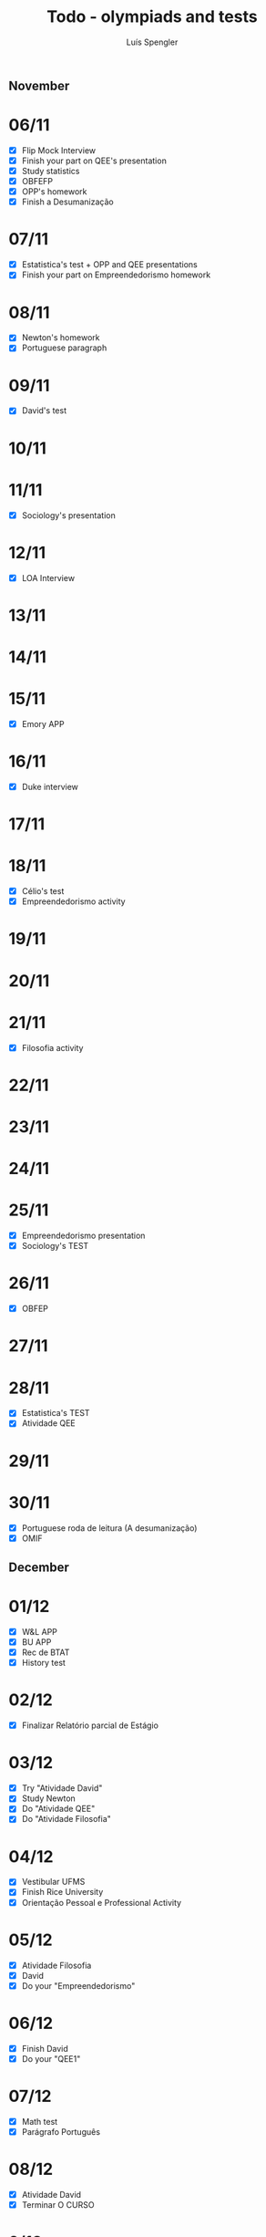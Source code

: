 #+REVEAL_ROOT: https://cdn.jsdelivr.net/npm/reveal.js
#+REVEAL_REVEAL_JS_VERSION: 4
#+REVEAL_TRANS: linear
#+REVEAL_THEME: moon
#+OPTIONS: timestamp:nil toc:nil num:nil
#+Title: Todo - olympiads and tests
#+Author: Luís Spengler
** November
* 06/11
+ [X] Flip Mock Interview
+ [X] Finish your part on QEE's presentation
+ [X] Study statistics
+ [X] OBFEFP
+ [X] OPP's homework
+ [X] Finish a Desumanização
* 07/11
+ [X] Estatistica's test + OPP and QEE presentations
+ [X] Finish your part on Empreendedorismo homework
* 08/11
+ [X] Newton's homework
+ [X] Portuguese paragraph
* 09/11
+ [X] David's test
* 10/11
* 11/11
+ [X] Sociology's presentation
* 12/11
+ [X] LOA Interview
* 13/11
* 14/11
* 15/11
+ [X] Emory APP
* 16/11
+ [X] Duke interview
* 17/11
* 18/11
+ [X] Célio's test
+ [X] Empreendedorismo activity
* 19/11
* 20/11
* 21/11
+ [X] Filosofia activity
* 22/11
* 23/11
* 24/11
* 25/11
+ [X] Empreendedorismo presentation
+ [X] Sociology's TEST
* 26/11
+ [X] OBFEP
* 27/11
* 28/11
+ [X] Estatistica's TEST
+ [X] Atividade QEE
* 29/11
* 30/11
+ [X] Portuguese roda de leitura (A desumanização)
+ [X] OMIF
** December
* 01/12
+ [X] W&L APP
+ [X] BU APP
+ [X] Rec de BTAT
+ [X] History test
* 02/12
+ [X] Finalizar Relatório parcial de Estágio
* 03/12
+ [X] Try "Atividade David"
+ [X] Study Newton
+ [X] Do "Atividade QEE"
+ [X] Do "Atividade Filosofia"
* 04/12
+ [X] Vestibular UFMS
+ [X] Finish Rice University
+ [X] Orientação Pessoal e Professional Activity
* 05/12
+ [X] Atividade Filosofia
+ [X] David
+ [X] Do your "Empreendedorismo"
* 06/12
+ [X] Finish David
+ [X] Do your "QEE1"
* 07/12
+ [X] Math test
+ [X] Parágrafo Português
* 08/12
+ [X] Atividade David
+ [X] Terminar O CURSO
* 9/12
+ [X] Math 3 test
+ [X] Record entrepreneurship
+ [X] Atividade CICE
* 10/12

+ [X] Do Raquel's peer letter
+ [X] Verify University's portals to all you've applied
* 11/12
+ [X] Do all Newton's reports
+ [X] Study for OPP's Test
* 12/12
+ [X] QEE1
+ [X] Orientação Pessoal e Profissional Test
+ [X] Empreendedorismo
* 13/12
+ [X] Camaroes Test
+ [X] Newton Test
* 14/12
+ [X] QEE2
+ [X] GTD e QEE Rec 1
* 15/12
+ [X] Portuguese roda de leitura (A hora da estrela)
+ [X] Empreendedorismo Trabalho
+ [X] Newton relatórios
* 16/12
* 17/12
+ [X] Duke admissions result -> 3pm
* 18/12
+ [X] Do Rice Essay
+ [X] Check Temple University for DET -> NO CHANGE
+ [X] Do a Why Essay -> Cornell
+ [X] Reunião de Acolhida LOA at 14h
* 19/12
+ [ ] Finish relatorio final
+ [ ] Do Cornell/Rice dependency
+ [ ] GTD e QEE Rec 2
+ [ ] Check Temple University for DET
* Morning Routine
+ [ ] Wake up
+ [ ] Meditate
+ [ ] Gratitude journaling
+ [ ] Get a run around the block
+ [ ] Eat fruits
+ [ ] Take a shower
* 20/12
+ [ ] UChicago College Search
+ [ ] Do Cornell/Rice dependency
+ [ ] So os Humanos despedida
* 21/12
+ [ ] Dartmouth Impact/Excitment/Drive/Wondering/Challenge
* 22/12
+ [ ] Do Swarthmore Essay
* 23/12
+ [ ] Curso Inversor de Frequência Básico
+ [ ] Dartmouth Introduce Yourself
* 24/12
+ [ ] Dartmouth College Search + Why Us
* 25/12
+ [ ] Notre Dame College Search
+ [ ] Columbia College Search
* 26/12
+ [ ] Columbia Why Major + Lived Experiences
+ [ ] Columbia Something Joyful
* 27/12
+ [ ] Curso Inversor de Frequência Intermediário
+ [ ] Columbia Why Us
* 28/12
+ [ ] Columbia Books You've Enjoyed + Exploring Interests
+ [ ] UChicago
* 29/12
+ [ ] Notre Dame Community Involv. Essay + Why Us
+ [ ] UChicago Palindrome/Advice/Humanity Representation/New Nobel/Technology Historic Charc./ANYTHING
* 30/12
+ [ ] Yale College Search + Why Major + Community Involv + Design Course
+ [ ] Brown College Search
* 31/12
+ [ ] Yale Why Us + What inspires you + Figure + something unique
+ [ ] Stanford Why Major
* 01/01
+ [ ] Brown Why Major + Something Joyful
+ [ ] Stanford Note to roomate
+ [ ] uPenn Thank You Note
* 02/01
+ [ ] Stanford Something Meaninful
+ [ ] Brown Different Perspective
+ [ ] uPenn Why Us
